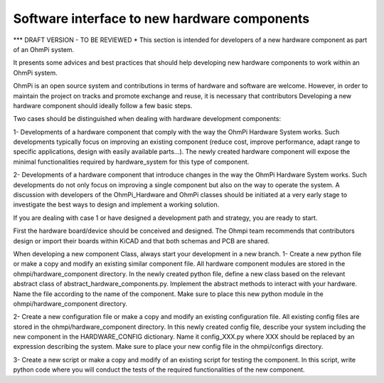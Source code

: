 Software interface to new hardware components
=============================================

*** DRAFT VERSION - TO BE REVIEWED *
This section is intended for developers of a new hardware component as part of an OhmPi system.

It presents some advices and best practices that should help developing new hardware components to work
within an OhmPi system.

OhmPi is an open source system and contributions in terms of hardware and software are welcome. However, in order to
maintain the project on tracks and promote exchange and reuse, it is necessary that contributors
Developing a new hardware component should ideally follow a few basic steps.

Two cases should be distinguished when dealing with hardware development components:

1- Developments of a hardware component that comply with the way the OhmPi Hardware System works. Such developments typically
focus on improving an existing component (reduce cost, improve performance, adapt range to specific applications,
design with easily available parts...). The newly created hardware component will expose the minimal functionalities required
by hardware_system for this type of component.

2- Developments of a hardware component that introduce changes in the way the OhmPi Hardware System works. Such
developments do not only focus on improving a single component but also on the way to operate the system. A
discussion with developers of the OhmPi_Hardware and OhmPi classes should be initiated at a very early stage to investigate
the best ways to design and implement a working solution.

If you are dealing with case 1 or have designed a development path and strategy, you are ready to start.

First the hardware board/device should be conceived and designed. The Ohmpi team recommends that contributors design or
import their boards within KiCAD and that both schemas and PCB are shared.

When developing a new component Class, always start your development in a new branch.
1- Create a new python file or make a copy and modify an existing similar component file. All hardware component modules
are stored in the ohmpi/hardware_component directory.
In the newly created python file, define a new class based on the relevant abstract class of abstract_hardware_components.py.
Implement the abstract methods to interact with your hardware. Name the file according to the name of the component.
Make sure to place this new python module in the ohmpi/hardware_component directory.

2- Create a new configuration file or make a copy and modify an existing configuration file. All existing config files
are stored in the ohmpi/hardware_component directory.
In this newly created config file, describe your system including the new component in the HARDWARE_CONFIG dictionary.
Name it config_XXX.py where XXX should be replaced by an expression describing the system.
Make sure to place your new config file in the ohmpi/configs directory.

3- Create a new script or make a copy and modify of an existing script for testing the component.
In this script, write python code where you will conduct the tests of the required functionalities of the new component.

